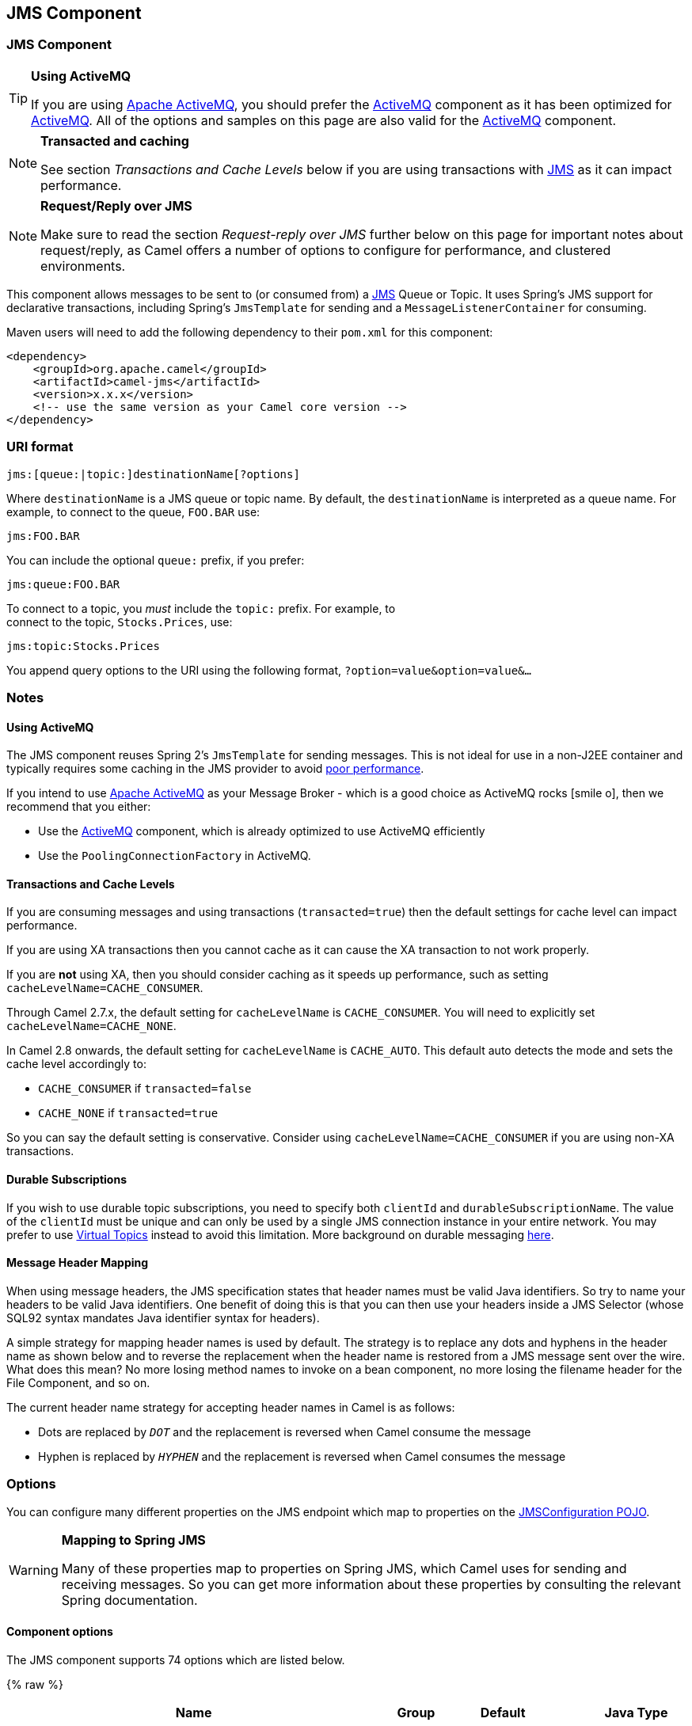 ## JMS Component
ifdef::env-github[]
:icon-smile: :smiley:
:caution-caption: :boom:
:important-caption: :exclamation:
:note-caption: :information_source:
:tip-caption: :bulb:
:warning-caption: :warning:
endif::[]

ifndef::env-github[]
:icons: font
:icon-smile: icon:smile-o[fw,role=yellow]
endif::[]


### JMS Component

[TIP]
====
*Using ActiveMQ*

If you are using http://activemq.apache.org/[Apache ActiveMQ], you
should prefer the link:activemq.html[ActiveMQ] component as it has been
optimized for link:activemq.html[ActiveMQ]. All of the options and
samples on this page are also valid for the link:activemq.html[ActiveMQ]
component.
====

[NOTE]
====
*Transacted and caching*

See section _Transactions and Cache Levels_ below if you are using
transactions with link:jms.html[JMS] as it can impact performance.
====

[NOTE]
====
*Request/Reply over JMS*

Make sure to read the section _Request-reply over JMS_ further below on
this page for important notes about request/reply, as Camel offers a
number of options to configure for performance, and clustered
environments.
====

This component allows messages to be sent to (or consumed from) a
http://java.sun.com/products/jms/[JMS] Queue or Topic. It uses Spring's
JMS support for declarative transactions, including Spring's
`JmsTemplate` for sending and a `MessageListenerContainer` for
consuming.

Maven users will need to add the following dependency to their `pom.xml`
for this component:

[source,xml]
------------------------------------------------------------
<dependency>
    <groupId>org.apache.camel</groupId>
    <artifactId>camel-jms</artifactId>
    <version>x.x.x</version>
    <!-- use the same version as your Camel core version -->
</dependency>
------------------------------------------------------------

### URI format

--------------------------------------------
jms:[queue:|topic:]destinationName[?options]
--------------------------------------------

Where `destinationName` is a JMS queue or topic name. By default, the
`destinationName` is interpreted as a queue name. For example, to
connect to the queue, `FOO.BAR` use:

-----------
jms:FOO.BAR
-----------

You can include the optional `queue:` prefix, if you prefer:

-----------------
jms:queue:FOO.BAR
-----------------

To connect to a topic, you _must_ include the `topic:` prefix. For
example, to +
 connect to the topic, `Stocks.Prices`, use:

-----------------------
jms:topic:Stocks.Prices
-----------------------

You append query options to the URI using the following format,
`?option=value&option=value&...`

### Notes

#### Using ActiveMQ

The JMS component reuses Spring 2's `JmsTemplate` for sending messages.
This is not ideal for use in a non-J2EE container and typically requires
some caching in the JMS provider to avoid
http://activemq.apache.org/jmstemplate-gotchas.html[poor performance].

If you intend to use http://activemq.apache.org/[Apache ActiveMQ] as
your Message Broker - which is a good choice as ActiveMQ rocks {icon-smile},
then we recommend that you either:

* Use the link:activemq.html[ActiveMQ] component, which is already
optimized to use ActiveMQ efficiently
* Use the `PoolingConnectionFactory` in ActiveMQ.

#### Transactions and Cache Levels

If you are consuming messages and using transactions
(`transacted=true`) then the default settings for cache level can impact
performance.

If you are using XA transactions then you cannot cache as it can cause
the XA transaction to not work properly.

If you are *not* using XA, then you should consider caching as it speeds
up performance, such as setting `cacheLevelName=CACHE_CONSUMER`.

Through Camel 2.7.x, the default setting for `cacheLevelName` is
`CACHE_CONSUMER`. You will need to explicitly set
`cacheLevelName=CACHE_NONE`.

In Camel 2.8 onwards, the default setting for `cacheLevelName` is
`CACHE_AUTO`. This default auto detects the mode and sets the cache
level accordingly to:

* `CACHE_CONSUMER` if `transacted=false`
* `CACHE_NONE` if `transacted=true`

So you can say the default setting is conservative. Consider using
`cacheLevelName=CACHE_CONSUMER` if you are using non-XA transactions.

#### Durable Subscriptions

If you wish to use durable topic subscriptions, you need to specify both
`clientId` and `durableSubscriptionName`. The value of the `clientId`
must be unique and can only be used by a single JMS connection instance
in your entire network. You may prefer to use
http://activemq.apache.org/virtual-destinations.html[Virtual Topics]
instead to avoid this limitation. More background on durable messaging
http://activemq.apache.org/how-do-durable-queues-and-topics-work.html[here].

#### Message Header Mapping

When using message headers, the JMS specification states that header
names must be valid Java identifiers. So try to name your headers to be
valid Java identifiers. One benefit of doing this is that you can then
use your headers inside a JMS Selector (whose SQL92 syntax mandates Java
identifier syntax for headers).

A simple strategy for mapping header names is used by default. The
strategy is to replace any dots and hyphens in the header name as shown
below and to reverse the replacement when the header name is restored
from a JMS message sent over the wire. What does this mean? No more
losing method names to invoke on a bean component, no more losing the
filename header for the File Component, and so on.

The current header name strategy for accepting header names in Camel is
as follows:

* Dots are replaced by `_DOT_` and the replacement is reversed when
Camel consume the message
* Hyphen is replaced by `_HYPHEN_` and the replacement is reversed when
Camel consumes the message

### Options

You can configure many different properties on the JMS endpoint which
map to properties on the
http://camel.apache.org/maven/current/camel-jms/apidocs/org/apache/camel/component/jms/JmsConfiguration.html[JMSConfiguration
POJO].

[WARNING]
====
*Mapping to Spring JMS*

Many of these properties map to properties on Spring JMS, which Camel
uses for sending and receiving messages. So you can get more information
about these properties by consulting the relevant Spring documentation.
====

#### Component options








// component options: START
The JMS component supports 74 options which are listed below.



{% raw %}
[width="100%",cols="2,1,1m,1m,5",options="header"]
|=======================================================================
| Name | Group | Default | Java Type | Description
| configuration | advanced |  | JmsConfiguration | To use a shared JMS configuration
| acceptMessagesWhileStopping | consumer (advanced) | false | boolean | Specifies whether the consumer accept messages while it is stopping. You may consider enabling this option if you start and stop JMS routes at runtime while there are still messages enqueued on the queue. If this option is false and you stop the JMS route then messages may be rejected and the JMS broker would have to attempt redeliveries which yet again may be rejected and eventually the message may be moved at a dead letter queue on the JMS broker. To avoid this its recommended to enable this option.
| allowReplyManagerQuickStop | consumer (advanced) | false | boolean | Whether the DefaultMessageListenerContainer used in the reply managers for request-reply messaging allow the DefaultMessageListenerContainer.runningAllowed flag to quick stop in case JmsConfigurationisAcceptMessagesWhileStopping is enabled and org.apache.camel.CamelContext is currently being stopped. This quick stop ability is enabled by default in the regular JMS consumers but to enable for reply managers you must enable this flag.
| acknowledgementMode | consumer |  | int | The JMS acknowledgement mode defined as an Integer. Allows you to set vendor-specific extensions to the acknowledgment mode. For the regular modes it is preferable to use the acknowledgementModeName instead.
| eagerLoadingOfProperties | consumer (advanced) | false | boolean | Enables eager loading of JMS properties as soon as a message is loaded which generally is inefficient as the JMS properties may not be required but sometimes can catch early any issues with the underlying JMS provider and the use of JMS properties
| acknowledgementModeName | consumer | AUTO_ACKNOWLEDGE | String | The JMS acknowledgement name which is one of: SESSION_TRANSACTED CLIENT_ACKNOWLEDGE AUTO_ACKNOWLEDGE DUPS_OK_ACKNOWLEDGE
| autoStartup | consumer | true | boolean | Specifies whether the consumer container should auto-startup.
| cacheLevel | consumer |  | int | Sets the cache level by ID for the underlying JMS resources. See cacheLevelName option for more details.
| cacheLevelName | consumer | CACHE_AUTO | String | Sets the cache level by name for the underlying JMS resources. Possible values are: CACHE_AUTO CACHE_CONNECTION CACHE_CONSUMER CACHE_NONE and CACHE_SESSION. The default setting is CACHE_AUTO. See the Spring documentation and Transactions Cache Levels for more information.
| replyToCacheLevelName | producer (advanced) |  | String | Sets the cache level by name for the reply consumer when doing request/reply over JMS. This option only applies when using fixed reply queues (not temporary). Camel will by default use: CACHE_CONSUMER for exclusive or shared w/ replyToSelectorName. And CACHE_SESSION for shared without replyToSelectorName. Some JMS brokers such as IBM WebSphere may require to set the replyToCacheLevelName=CACHE_NONE to work. Note: If using temporary queues then CACHE_NONE is not allowed and you must use a higher value such as CACHE_CONSUMER or CACHE_SESSION.
| clientId | common |  | String | Sets the JMS client ID to use. Note that this value if specified must be unique and can only be used by a single JMS connection instance. It is typically only required for durable topic subscriptions. If using Apache ActiveMQ you may prefer to use Virtual Topics instead.
| concurrentConsumers | consumer | 1 | int | Specifies the default number of concurrent consumers when consuming from JMS (not for request/reply over JMS). See also the maxMessagesPerTask option to control dynamic scaling up/down of threads. When doing request/reply over JMS then the option replyToConcurrentConsumers is used to control number of concurrent consumers on the reply message listener.
| replyToConcurrentConsumers | producer | 1 | int | Specifies the default number of concurrent consumers when doing request/reply over JMS. See also the maxMessagesPerTask option to control dynamic scaling up/down of threads.
| connectionFactory | common |  | ConnectionFactory | The connection factory to be use. A connection factory must be configured either on the component or endpoint.
| username | security |  | String | Username to use with the ConnectionFactory. You can also configure username/password directly on the ConnectionFactory.
| password | security |  | String | Password to use with the ConnectionFactory. You can also configure username/password directly on the ConnectionFactory.
| deliveryPersistent | producer | true | boolean | Specifies whether persistent delivery is used by default.
| deliveryMode | producer |  | Integer | Specifies the delivery mode to be used. Possible values are Possibles values are those defined by javax.jms.DeliveryMode. NON_PERSISTENT = 1 and PERSISTENT = 2.
| durableSubscriptionName | common |  | String | The durable subscriber name for specifying durable topic subscriptions. The clientId option must be configured as well.
| exceptionListener | advanced |  | ExceptionListener | Specifies the JMS Exception Listener that is to be notified of any underlying JMS exceptions.
| errorHandler | advanced |  | ErrorHandler | Specifies a org.springframework.util.ErrorHandler to be invoked in case of any uncaught exceptions thrown while processing a Message. By default these exceptions will be logged at the WARN level if no errorHandler has been configured. You can configure logging level and whether stack traces should be logged using errorHandlerLoggingLevel and errorHandlerLogStackTrace options. This makes it much easier to configure than having to code a custom errorHandler.
| errorHandlerLoggingLevel | logging | WARN | LoggingLevel | Allows to configure the default errorHandler logging level for logging uncaught exceptions.
| errorHandlerLogStackTrace | logging | true | boolean | Allows to control whether stacktraces should be logged or not by the default errorHandler.
| explicitQosEnabled | producer | false | boolean | Set if the deliveryMode priority or timeToLive qualities of service should be used when sending messages. This option is based on Spring's JmsTemplate. The deliveryMode priority and timeToLive options are applied to the current endpoint. This contrasts with the preserveMessageQos option which operates at message granularity reading QoS properties exclusively from the Camel In message headers.
| exposeListenerSession | consumer (advanced) | false | boolean | Specifies whether the listener session should be exposed when consuming messages.
| idleTaskExecutionLimit | advanced | 1 | int | Specifies the limit for idle executions of a receive task not having received any message within its execution. If this limit is reached the task will shut down and leave receiving to other executing tasks (in the case of dynamic scheduling; see the maxConcurrentConsumers setting). There is additional doc available from Spring.
| idleConsumerLimit | advanced | 1 | int | Specify the limit for the number of consumers that are allowed to be idle at any given time.
| maxConcurrentConsumers | consumer |  | int | Specifies the maximum number of concurrent consumers when consuming from JMS (not for request/reply over JMS). See also the maxMessagesPerTask option to control dynamic scaling up/down of threads. When doing request/reply over JMS then the option replyToMaxConcurrentConsumers is used to control number of concurrent consumers on the reply message listener.
| replyToMaxConcurrentConsumers | producer |  | int | Specifies the maximum number of concurrent consumers when using request/reply over JMS. See also the maxMessagesPerTask option to control dynamic scaling up/down of threads.
| replyOnTimeoutToMaxConcurrentConsumers | producer | 1 | int | Specifies the maximum number of concurrent consumers for continue routing when timeout occurred when using request/reply over JMS.
| maxMessagesPerTask | advanced | -1 | int | The number of messages per task. -1 is unlimited. If you use a range for concurrent consumers (eg min max) then this option can be used to set a value to eg 100 to control how fast the consumers will shrink when less work is required.
| messageConverter | advanced |  | MessageConverter | To use a custom Spring org.springframework.jms.support.converter.MessageConverter so you can be in control how to map to/from a javax.jms.Message.
| mapJmsMessage | advanced | true | boolean | Specifies whether Camel should auto map the received JMS message to a suited payload type such as javax.jms.TextMessage to a String etc. See section about how mapping works below for more details.
| messageIdEnabled | advanced | true | boolean | When sending specifies whether message IDs should be added. This is just an hint to the JMS Broker. If the JMS provider accepts this hint these messages must have the message ID set to null; if the provider ignores the hint the message ID must be set to its normal unique value
| messageTimestampEnabled | advanced | true | boolean | Specifies whether timestamps should be enabled by default on sending messages.
| alwaysCopyMessage | producer (advanced) | false | boolean | If true Camel will always make a JMS message copy of the message when it is passed to the producer for sending. Copying the message is needed in some situations such as when a replyToDestinationSelectorName is set (incidentally Camel will set the alwaysCopyMessage option to true if a replyToDestinationSelectorName is set)
| useMessageIDAsCorrelationID | advanced | false | boolean | Specifies whether JMSMessageID should always be used as JMSCorrelationID for InOut messages.
| priority | producer | 4 | int | Values greater than 1 specify the message priority when sending (where 0 is the lowest priority and 9 is the highest). The explicitQosEnabled option must also be enabled in order for this option to have any effect.
| pubSubNoLocal | advanced | false | boolean | Specifies whether to inhibit the delivery of messages published by its own connection.
| receiveTimeout | advanced | 1000 | long | The timeout for receiving messages (in milliseconds).
| recoveryInterval | advanced | 5000 | long | Specifies the interval between recovery attempts i.e. when a connection is being refreshed in milliseconds. The default is 5000 ms that is 5 seconds.
| subscriptionDurable | common | false | boolean | Deprecated: Enabled by default if you specify a durableSubscriptionName and a clientId.
| taskExecutor | consumer (advanced) |  | TaskExecutor | Allows you to specify a custom task executor for consuming messages.
| timeToLive | producer | -1 | long | When sending messages specifies the time-to-live of the message (in milliseconds).
| transacted | transaction | false | boolean | Specifies whether to use transacted mode
| lazyCreateTransactionManager | transaction (advanced) | true | boolean | If true Camel will create a JmsTransactionManager if there is no transactionManager injected when option transacted=true.
| transactionManager | transaction (advanced) |  | PlatformTransactionManager | The Spring transaction manager to use.
| transactionName | transaction (advanced) |  | String | The name of the transaction to use.
| transactionTimeout | transaction (advanced) | -1 | int | The timeout value of the transaction (in seconds) if using transacted mode.
| testConnectionOnStartup | common | false | boolean | Specifies whether to test the connection on startup. This ensures that when Camel starts that all the JMS consumers have a valid connection to the JMS broker. If a connection cannot be granted then Camel throws an exception on startup. This ensures that Camel is not started with failed connections. The JMS producers is tested as well.
| asyncStartListener | advanced | false | boolean | Whether to startup the JmsConsumer message listener asynchronously when starting a route. For example if a JmsConsumer cannot get a connection to a remote JMS broker then it may block while retrying and/or failover. This will cause Camel to block while starting routes. By setting this option to true you will let routes startup while the JmsConsumer connects to the JMS broker using a dedicated thread in asynchronous mode. If this option is used then beware that if the connection could not be established then an exception is logged at WARN level and the consumer will not be able to receive messages; You can then restart the route to retry.
| asyncStopListener | advanced | false | boolean | Whether to stop the JmsConsumer message listener asynchronously when stopping a route.
| forceSendOriginalMessage | producer (advanced) | false | boolean | When using mapJmsMessage=false Camel will create a new JMS message to send to a new JMS destination if you touch the headers (get or set) during the route. Set this option to true to force Camel to send the original JMS message that was received.
| requestTimeout | producer | 20000 | long | The timeout for waiting for a reply when using the InOut Exchange Pattern (in milliseconds). The default is 20 seconds. You can include the header CamelJmsRequestTimeout to override this endpoint configured timeout value and thus have per message individual timeout values. See also the requestTimeoutCheckerInterval option.
| requestTimeoutCheckerInterval | advanced | 1000 | long | Configures how often Camel should check for timed out Exchanges when doing request/reply over JMS. By default Camel checks once per second. But if you must react faster when a timeout occurs then you can lower this interval to check more frequently. The timeout is determined by the option requestTimeout.
| transferExchange | advanced | false | boolean | You can transfer the exchange over the wire instead of just the body and headers. The following fields are transferred: In body Out body Fault body In headers Out headers Fault headers exchange properties exchange exception. This requires that the objects are serializable. Camel will exclude any non-serializable objects and log it at WARN level. You must enable this option on both the producer and consumer side so Camel knows the payloads is an Exchange and not a regular payload.
| transferException | advanced | false | boolean | If enabled and you are using Request Reply messaging (InOut) and an Exchange failed on the consumer side then the caused Exception will be send back in response as a javax.jms.ObjectMessage. If the client is Camel the returned Exception is rethrown. This allows you to use Camel JMS as a bridge in your routing - for example using persistent queues to enable robust routing. Notice that if you also have transferExchange enabled this option takes precedence. The caught exception is required to be serializable. The original Exception on the consumer side can be wrapped in an outer exception such as org.apache.camel.RuntimeCamelException when returned to the producer.
| transferFault | advanced | false | boolean | If enabled and you are using Request Reply messaging (InOut) and an Exchange failed with a SOAP fault (not exception) on the consumer side then the fault flag on link org.apache.camel.MessageisFault() will be send back in the response as a JMS header with the key link JmsConstantsJMS_TRANSFER_FAULT. If the client is Camel the returned fault flag will be set on the link org.apache.camel.MessagesetFault(boolean). You may want to enable this when using Camel components that support faults such as SOAP based such as cxf or spring-ws.
| jmsOperations | advanced |  | JmsOperations | Allows you to use your own implementation of the org.springframework.jms.core.JmsOperations interface. Camel uses JmsTemplate as default. Can be used for testing purpose but not used much as stated in the spring API docs.
| destinationResolver | advanced |  | DestinationResolver | A pluggable org.springframework.jms.support.destination.DestinationResolver that allows you to use your own resolver (for example to lookup the real destination in a JNDI registry).
| replyToType | producer |  | ReplyToType | Allows for explicitly specifying which kind of strategy to use for replyTo queues when doing request/reply over JMS. Possible values are: Temporary Shared or Exclusive. By default Camel will use temporary queues. However if replyTo has been configured then Shared is used by default. This option allows you to use exclusive queues instead of shared ones. See Camel JMS documentation for more details and especially the notes about the implications if running in a clustered environment and the fact that Shared reply queues has lower performance than its alternatives Temporary and Exclusive.
| preserveMessageQos | producer | false | boolean | Set to true if you want to send message using the QoS settings specified on the message instead of the QoS settings on the JMS endpoint. The following three headers are considered JMSPriority JMSDeliveryMode and JMSExpiration. You can provide all or only some of them. If not provided Camel will fall back to use the values from the endpoint instead. So when using this option the headers override the values from the endpoint. The explicitQosEnabled option by contrast will only use options set on the endpoint and not values from the message header.
| asyncConsumer | consumer | false | boolean | Whether the JmsConsumer processes the Exchange asynchronously. If enabled then the JmsConsumer may pickup the next message from the JMS queue while the previous message is being processed asynchronously (by the Asynchronous Routing Engine). This means that messages may be processed not 100 strictly in order. If disabled (as default) then the Exchange is fully processed before the JmsConsumer will pickup the next message from the JMS queue. Note if transacted has been enabled then asyncConsumer=true does not run asynchronously as transaction must be executed synchronously (Camel 3.0 may support async transactions).
| allowNullBody | producer (advanced) | true | boolean | Whether to allow sending messages with no body. If this option is false and the message body is null then an JMSException is thrown.
| includeSentJMSMessageID | producer (advanced) | false | boolean | Only applicable when sending to JMS destination using InOnly (eg fire and forget). Enabling this option will enrich the Camel Exchange with the actual JMSMessageID that was used by the JMS client when the message was sent to the JMS destination.
| includeAllJMSXProperties | advanced | false | boolean | Whether to include all JMSXxxx properties when mapping from JMS to Camel Message. Setting this to true will include properties such as JMSXAppID and JMSXUserID etc. Note: If you are using a custom headerFilterStrategy then this option does not apply.
| defaultTaskExecutorType | consumer (advanced) |  | DefaultTaskExecutorType | Specifies what default TaskExecutor type to use in the DefaultMessageListenerContainer for both consumer endpoints and the ReplyTo consumer of producer endpoints. Possible values: SimpleAsync (uses Spring's SimpleAsyncTaskExecutor) or ThreadPool (uses Spring's ThreadPoolTaskExecutor with optimal values - cached threadpool-like). If not set it defaults to the previous behaviour which uses a cached thread pool for consumer endpoints and SimpleAsync for reply consumers. The use of ThreadPool is recommended to reduce thread trash in elastic configurations with dynamically increasing and decreasing concurrent consumers.
| jmsKeyFormatStrategy | advanced |  | JmsKeyFormatStrategy | Pluggable strategy for encoding and decoding JMS keys so they can be compliant with the JMS specification. Camel provides two implementations out of the box: default and passthrough. The default strategy will safely marshal dots and hyphens (. and -). The passthrough strategy leaves the key as is. Can be used for JMS brokers which do not care whether JMS header keys contain illegal characters. You can provide your own implementation of the org.apache.camel.component.jms.JmsKeyFormatStrategy and refer to it using the notation.
| applicationContext | common |  | ApplicationContext | Sets the Spring ApplicationContext to use
| queueBrowseStrategy | advanced |  | QueueBrowseStrategy | To use a custom QueueBrowseStrategy when browsing queues
| messageCreatedStrategy | advanced |  | MessageCreatedStrategy | To use the given MessageCreatedStrategy which are invoked when Camel creates new instances of javax.jms.Message objects when Camel is sending a JMS message.
| waitForProvisionCorrelationToBeUpdatedCounter | advanced | 50 | int | Number of times to wait for provisional correlation id to be updated to the actual correlation id when doing request/reply over JMS and when the option useMessageIDAsCorrelationID is enabled.
| waitForProvisionCorrelationToBeUpdatedThreadSleepingTime | advanced | 100 | long | Interval in millis to sleep each time while waiting for provisional correlation id to be updated.
| headerFilterStrategy | filter |  | HeaderFilterStrategy | To use a custom org.apache.camel.spi.HeaderFilterStrategy to filter header to and from Camel message.
|=======================================================================
{% endraw %}
// component options: END








#### Endpoint options









// endpoint options: START
The JMS component supports 87 endpoint options which are listed below:

{% raw %}
[width="100%",cols="2,1,1m,1m,5",options="header"]
|=======================================================================
| Name | Group | Default | Java Type | Description
| destinationType | common | queue | String | The kind of destination to use
| destinationName | common |  | String | *Required* Name of the queue or topic to use as destination
| clientId | common |  | String | Sets the JMS client ID to use. Note that this value if specified must be unique and can only be used by a single JMS connection instance. It is typically only required for durable topic subscriptions. If using Apache ActiveMQ you may prefer to use Virtual Topics instead.
| connectionFactory | common |  | ConnectionFactory | Sets the default connection factory to be used if a connection factory is not specified for either link setTemplateConnectionFactory(ConnectionFactory) or link setListenerConnectionFactory(ConnectionFactory)
| disableReplyTo | common | false | boolean | If true a producer will behave like a InOnly exchange with the exception that JMSReplyTo header is sent out and not be suppressed like in the case of InOnly. Like InOnly the producer will not wait for a reply. A consumer with this flag will behave like InOnly. This feature can be used to bridge InOut requests to another queue so that a route on the other queue will send its response directly back to the original JMSReplyTo.
| durableSubscriptionName | common |  | String | The durable subscriber name for specifying durable topic subscriptions. The clientId option must be configured as well.
| jmsMessageType | common |  | JmsMessageType | Allows you to force the use of a specific javax.jms.Message implementation for sending JMS messages. Possible values are: Bytes Map Object Stream Text. By default Camel would determine which JMS message type to use from the In body type. This option allows you to specify it.
| testConnectionOnStartup | common | false | boolean | Specifies whether to test the connection on startup. This ensures that when Camel starts that all the JMS consumers have a valid connection to the JMS broker. If a connection cannot be granted then Camel throws an exception on startup. This ensures that Camel is not started with failed connections. The JMS producers is tested as well.
| acknowledgementModeName | consumer | AUTO_ACKNOWLEDGE | String | The JMS acknowledgement name which is one of: SESSION_TRANSACTED CLIENT_ACKNOWLEDGE AUTO_ACKNOWLEDGE DUPS_OK_ACKNOWLEDGE
| asyncConsumer | consumer | false | boolean | Whether the JmsConsumer processes the Exchange asynchronously. If enabled then the JmsConsumer may pickup the next message from the JMS queue while the previous message is being processed asynchronously (by the Asynchronous Routing Engine). This means that messages may be processed not 100 strictly in order. If disabled (as default) then the Exchange is fully processed before the JmsConsumer will pickup the next message from the JMS queue. Note if transacted has been enabled then asyncConsumer=true does not run asynchronously as transaction must be executed synchronously (Camel 3.0 may support async transactions).
| autoStartup | consumer | true | boolean | Specifies whether the consumer container should auto-startup.
| bridgeErrorHandler | consumer | false | boolean | Allows for bridging the consumer to the Camel routing Error Handler which mean any exceptions occurred while the consumer is trying to pickup incoming messages or the likes will now be processed as a message and handled by the routing Error Handler. By default the consumer will use the org.apache.camel.spi.ExceptionHandler to deal with exceptions that will be logged at WARN or ERROR level and ignored.
| cacheLevel | consumer |  | int | Sets the cache level by ID for the underlying JMS resources. See cacheLevelName option for more details.
| cacheLevelName | consumer | CACHE_AUTO | String | Sets the cache level by name for the underlying JMS resources. Possible values are: CACHE_AUTO CACHE_CONNECTION CACHE_CONSUMER CACHE_NONE and CACHE_SESSION. The default setting is CACHE_AUTO. See the Spring documentation and Transactions Cache Levels for more information.
| concurrentConsumers | consumer | 1 | int | Specifies the default number of concurrent consumers when consuming from JMS (not for request/reply over JMS). See also the maxMessagesPerTask option to control dynamic scaling up/down of threads. When doing request/reply over JMS then the option replyToConcurrentConsumers is used to control number of concurrent consumers on the reply message listener.
| maxConcurrentConsumers | consumer |  | int | Specifies the maximum number of concurrent consumers when consuming from JMS (not for request/reply over JMS). See also the maxMessagesPerTask option to control dynamic scaling up/down of threads. When doing request/reply over JMS then the option replyToMaxConcurrentConsumers is used to control number of concurrent consumers on the reply message listener.
| replyTo | consumer |  | String | Provides an explicit ReplyTo destination which overrides any incoming value of Message.getJMSReplyTo().
| replyToDeliveryPersistent | consumer | true | boolean | Specifies whether to use persistent delivery by default for replies.
| selector | consumer |  | String | Sets the JMS selector to use
| acceptMessagesWhileStopping | consumer (advanced) | false | boolean | Specifies whether the consumer accept messages while it is stopping. You may consider enabling this option if you start and stop JMS routes at runtime while there are still messages enqueued on the queue. If this option is false and you stop the JMS route then messages may be rejected and the JMS broker would have to attempt redeliveries which yet again may be rejected and eventually the message may be moved at a dead letter queue on the JMS broker. To avoid this its recommended to enable this option.
| allowReplyManagerQuickStop | consumer (advanced) | false | boolean | Whether the DefaultMessageListenerContainer used in the reply managers for request-reply messaging allow the link DefaultMessageListenerContainerrunningAllowed() flag to quick stop in case link JmsConfigurationisAcceptMessagesWhileStopping() is enabled and org.apache.camel.CamelContext is currently being stopped. This quick stop ability is enabled by default in the regular JMS consumers but to enable for reply managers you must enable this flag.
| consumerType | consumer (advanced) | Default | ConsumerType | The consumer type to use which can be one of: Simple Default or Custom. The consumer type determines which Spring JMS listener to use. Default will use org.springframework.jms.listener.DefaultMessageListenerContainer Simple will use org.springframework.jms.listener.SimpleMessageListenerContainer. When Custom is specified the MessageListenerContainerFactory defined by the messageListenerContainerFactory option will determine what org.springframework.jms.listener.AbstractMessageListenerContainer to use.
| defaultTaskExecutorType | consumer (advanced) |  | DefaultTaskExecutorType | Specifies what default TaskExecutor type to use in the DefaultMessageListenerContainer for both consumer endpoints and the ReplyTo consumer of producer endpoints. Possible values: SimpleAsync (uses Spring's SimpleAsyncTaskExecutor) or ThreadPool (uses Spring's ThreadPoolTaskExecutor with optimal values - cached threadpool-like). If not set it defaults to the previous behaviour which uses a cached thread pool for consumer endpoints and SimpleAsync for reply consumers. The use of ThreadPool is recommended to reduce thread trash in elastic configurations with dynamically increasing and decreasing concurrent consumers.
| eagerLoadingOfProperties | consumer (advanced) | false | boolean | Enables eager loading of JMS properties as soon as a message is loaded which generally is inefficient as the JMS properties may not be required but sometimes can catch early any issues with the underlying JMS provider and the use of JMS properties
| exceptionHandler | consumer (advanced) |  | ExceptionHandler | To let the consumer use a custom ExceptionHandler. Notice if the option bridgeErrorHandler is enabled then this options is not in use. By default the consumer will deal with exceptions that will be logged at WARN or ERROR level and ignored.
| exchangePattern | consumer (advanced) |  | ExchangePattern | Sets the exchange pattern when the consumer creates an exchange.
| exposeListenerSession | consumer (advanced) | false | boolean | Specifies whether the listener session should be exposed when consuming messages.
| replyToSameDestinationAllowed | consumer (advanced) | false | boolean | Whether a JMS consumer is allowed to send a reply message to the same destination that the consumer is using to consume from. This prevents an endless loop by consuming and sending back the same message to itself.
| taskExecutor | consumer (advanced) |  | TaskExecutor | Allows you to specify a custom task executor for consuming messages.
| deliveryMode | producer |  | Integer | Specifies the delivery mode to be used. Possibles values are those defined by javax.jms.DeliveryMode. NON_PERSISTENT = 1 and PERSISTENT = 2.
| deliveryPersistent | producer | true | boolean | Specifies whether persistent delivery is used by default.
| explicitQosEnabled | producer | false | Boolean | Set if the deliveryMode priority or timeToLive qualities of service should be used when sending messages. This option is based on Spring's JmsTemplate. The deliveryMode priority and timeToLive options are applied to the current endpoint. This contrasts with the preserveMessageQos option which operates at message granularity reading QoS properties exclusively from the Camel In message headers.
| preserveMessageQos | producer | false | boolean | Set to true if you want to send message using the QoS settings specified on the message instead of the QoS settings on the JMS endpoint. The following three headers are considered JMSPriority JMSDeliveryMode and JMSExpiration. You can provide all or only some of them. If not provided Camel will fall back to use the values from the endpoint instead. So when using this option the headers override the values from the endpoint. The explicitQosEnabled option by contrast will only use options set on the endpoint and not values from the message header.
| priority | producer | 4 | int | Values greater than 1 specify the message priority when sending (where 0 is the lowest priority and 9 is the highest). The explicitQosEnabled option must also be enabled in order for this option to have any effect.
| replyToConcurrentConsumers | producer | 1 | int | Specifies the default number of concurrent consumers when doing request/reply over JMS. See also the maxMessagesPerTask option to control dynamic scaling up/down of threads.
| replyToMaxConcurrentConsumers | producer |  | int | Specifies the maximum number of concurrent consumers when using request/reply over JMS. See also the maxMessagesPerTask option to control dynamic scaling up/down of threads.
| replyToOnTimeoutMaxConcurrentConsumers | producer | 1 | int | Specifies the maximum number of concurrent consumers for continue routing when timeout occurred when using request/reply over JMS.
| replyToOverride | producer |  | String | Provides an explicit ReplyTo destination in the JMS message which overrides the setting of replyTo. It is useful if you want to forward the message to a remote Queue and receive the reply message from the ReplyTo destination.
| replyToType | producer |  | ReplyToType | Allows for explicitly specifying which kind of strategy to use for replyTo queues when doing request/reply over JMS. Possible values are: Temporary Shared or Exclusive. By default Camel will use temporary queues. However if replyTo has been configured then Shared is used by default. This option allows you to use exclusive queues instead of shared ones. See Camel JMS documentation for more details and especially the notes about the implications if running in a clustered environment and the fact that Shared reply queues has lower performance than its alternatives Temporary and Exclusive.
| requestTimeout | producer | 20000 | long | The timeout for waiting for a reply when using the InOut Exchange Pattern (in milliseconds). The default is 20 seconds. You can include the header CamelJmsRequestTimeout to override this endpoint configured timeout value and thus have per message individual timeout values. See also the requestTimeoutCheckerInterval option.
| timeToLive | producer | -1 | long | When sending messages specifies the time-to-live of the message (in milliseconds).
| allowNullBody | producer (advanced) | true | boolean | Whether to allow sending messages with no body. If this option is false and the message body is null then an JMSException is thrown.
| alwaysCopyMessage | producer (advanced) | false | boolean | If true Camel will always make a JMS message copy of the message when it is passed to the producer for sending. Copying the message is needed in some situations such as when a replyToDestinationSelectorName is set (incidentally Camel will set the alwaysCopyMessage option to true if a replyToDestinationSelectorName is set)
| correlationProperty | producer (advanced) |  | String | Use this JMS property to correlate messages in InOut exchange pattern (request-reply) instead of JMSCorrelationID property. This allows you to exchange messages with systems that do not correlate messages using JMSCorrelationID JMS property. If used JMSCorrelationID will not be used or set by Camel. The value of here named property will be generated if not supplied in the header of the message under the same name.
| disableTimeToLive | producer (advanced) | false | boolean | Use this option to force disabling time to live. For example when you do request/reply over JMS then Camel will by default use the requestTimeout value as time to live on the message being sent. The problem is that the sender and receiver systems have to have their clocks synchronized so they are in sync. This is not always so easy to archive. So you can use disableTimeToLive=true to not set a time to live value on the sent message. Then the message will not expire on the receiver system. See below in section About time to live for more details.
| forceSendOriginalMessage | producer (advanced) | false | boolean | When using mapJmsMessage=false Camel will create a new JMS message to send to a new JMS destination if you touch the headers (get or set) during the route. Set this option to true to force Camel to send the original JMS message that was received.
| includeSentJMSMessageID | producer (advanced) | false | boolean | Only applicable when sending to JMS destination using InOnly (eg fire and forget). Enabling this option will enrich the Camel Exchange with the actual JMSMessageID that was used by the JMS client when the message was sent to the JMS destination.
| replyToCacheLevelName | producer (advanced) |  | String | Sets the cache level by name for the reply consumer when doing request/reply over JMS. This option only applies when using fixed reply queues (not temporary). Camel will by default use: CACHE_CONSUMER for exclusive or shared w/ replyToSelectorName. And CACHE_SESSION for shared without replyToSelectorName. Some JMS brokers such as IBM WebSphere may require to set the replyToCacheLevelName=CACHE_NONE to work. Note: If using temporary queues then CACHE_NONE is not allowed and you must use a higher value such as CACHE_CONSUMER or CACHE_SESSION.
| replyToDestinationSelectorName | producer (advanced) |  | String | Sets the JMS Selector using the fixed name to be used so you can filter out your own replies from the others when using a shared queue (that is if you are not using a temporary reply queue).
| allowSerializedHeaders | advanced | false | boolean | Controls whether or not to include serialized headers. Applies only when link isTransferExchange() is true. This requires that the objects are serializable. Camel will exclude any non-serializable objects and log it at WARN level.
| asyncStartListener | advanced | false | boolean | Whether to startup the JmsConsumer message listener asynchronously when starting a route. For example if a JmsConsumer cannot get a connection to a remote JMS broker then it may block while retrying and/or failover. This will cause Camel to block while starting routes. By setting this option to true you will let routes startup while the JmsConsumer connects to the JMS broker using a dedicated thread in asynchronous mode. If this option is used then beware that if the connection could not be established then an exception is logged at WARN level and the consumer will not be able to receive messages; You can then restart the route to retry.
| asyncStopListener | advanced | false | boolean | Whether to stop the JmsConsumer message listener asynchronously when stopping a route.
| destinationResolver | advanced |  | DestinationResolver | A pluggable org.springframework.jms.support.destination.DestinationResolver that allows you to use your own resolver (for example to lookup the real destination in a JNDI registry).
| errorHandler | advanced |  | ErrorHandler | Specifies a org.springframework.util.ErrorHandler to be invoked in case of any uncaught exceptions thrown while processing a Message. By default these exceptions will be logged at the WARN level if no errorHandler has been configured. You can configure logging level and whether stack traces should be logged using errorHandlerLoggingLevel and errorHandlerLogStackTrace options. This makes it much easier to configure than having to code a custom errorHandler.
| exceptionListener | advanced |  | ExceptionListener | Specifies the JMS Exception Listener that is to be notified of any underlying JMS exceptions.
| headerFilterStrategy | advanced |  | HeaderFilterStrategy | To use a custom HeaderFilterStrategy to filter header to and from Camel message.
| idleConsumerLimit | advanced | 1 | int | Specify the limit for the number of consumers that are allowed to be idle at any given time.
| idleTaskExecutionLimit | advanced | 1 | int | Specifies the limit for idle executions of a receive task not having received any message within its execution. If this limit is reached the task will shut down and leave receiving to other executing tasks (in the case of dynamic scheduling; see the maxConcurrentConsumers setting). There is additional doc available from Spring.
| includeAllJMSXProperties | advanced | false | boolean | Whether to include all JMSXxxx properties when mapping from JMS to Camel Message. Setting this to true will include properties such as JMSXAppID and JMSXUserID etc. Note: If you are using a custom headerFilterStrategy then this option does not apply.
| jmsKeyFormatStrategy | advanced |  | String | Pluggable strategy for encoding and decoding JMS keys so they can be compliant with the JMS specification. Camel provides two implementations out of the box: default and passthrough. The default strategy will safely marshal dots and hyphens (. and -). The passthrough strategy leaves the key as is. Can be used for JMS brokers which do not care whether JMS header keys contain illegal characters. You can provide your own implementation of the org.apache.camel.component.jms.JmsKeyFormatStrategy and refer to it using the notation.
| mapJmsMessage | advanced | true | boolean | Specifies whether Camel should auto map the received JMS message to a suited payload type such as javax.jms.TextMessage to a String etc.
| maxMessagesPerTask | advanced | -1 | int | The number of messages per task. -1 is unlimited. If you use a range for concurrent consumers (eg min max) then this option can be used to set a value to eg 100 to control how fast the consumers will shrink when less work is required.
| messageConverter | advanced |  | MessageConverter | To use a custom Spring org.springframework.jms.support.converter.MessageConverter so you can be in control how to map to/from a javax.jms.Message.
| messageCreatedStrategy | advanced |  | MessageCreatedStrategy | To use the given MessageCreatedStrategy which are invoked when Camel creates new instances of javax.jms.Message objects when Camel is sending a JMS message.
| messageIdEnabled | advanced | true | boolean | When sending specifies whether message IDs should be added. This is just an hint to the JMS Broker. If the JMS provider accepts this hint these messages must have the message ID set to null; if the provider ignores the hint the message ID must be set to its normal unique value
| messageListenerContainerFactory | advanced |  | MessageListenerContainerFactory | Registry ID of the MessageListenerContainerFactory used to determine what org.springframework.jms.listener.AbstractMessageListenerContainer to use to consume messages. Setting this will automatically set consumerType to Custom.
| messageTimestampEnabled | advanced | true | boolean | Specifies whether timestamps should be enabled by default on sending messages. This is just an hint to the JMS Broker. If the JMS provider accepts this hint these messages must have the timestamp set to zero; if the provider ignores the hint the timestamp must be set to its normal value
| pubSubNoLocal | advanced | false | boolean | Specifies whether to inhibit the delivery of messages published by its own connection.
| receiveTimeout | advanced | 1000 | long | The timeout for receiving messages (in milliseconds).
| recoveryInterval | advanced | 5000 | long | Specifies the interval between recovery attempts i.e. when a connection is being refreshed in milliseconds. The default is 5000 ms that is 5 seconds.
| requestTimeoutCheckerInterval | advanced | 1000 | long | Configures how often Camel should check for timed out Exchanges when doing request/reply over JMS. By default Camel checks once per second. But if you must react faster when a timeout occurs then you can lower this interval to check more frequently. The timeout is determined by the option requestTimeout.
| synchronous | advanced | false | boolean | Sets whether synchronous processing should be strictly used or Camel is allowed to use asynchronous processing (if supported).
| transferException | advanced | false | boolean | If enabled and you are using Request Reply messaging (InOut) and an Exchange failed on the consumer side then the caused Exception will be send back in response as a javax.jms.ObjectMessage. If the client is Camel the returned Exception is rethrown. This allows you to use Camel JMS as a bridge in your routing - for example using persistent queues to enable robust routing. Notice that if you also have transferExchange enabled this option takes precedence. The caught exception is required to be serializable. The original Exception on the consumer side can be wrapped in an outer exception such as org.apache.camel.RuntimeCamelException when returned to the producer.
| transferExchange | advanced | false | boolean | You can transfer the exchange over the wire instead of just the body and headers. The following fields are transferred: In body Out body Fault body In headers Out headers Fault headers exchange properties exchange exception. This requires that the objects are serializable. Camel will exclude any non-serializable objects and log it at WARN level. You must enable this option on both the producer and consumer side so Camel knows the payloads is an Exchange and not a regular payload.
| transferFault | advanced | false | boolean | If enabled and you are using Request Reply messaging (InOut) and an Exchange failed with a SOAP fault (not exception) on the consumer side then the fault flag on link org.apache.camel.MessageisFault() will be send back in the response as a JMS header with the key link JmsConstantsJMS_TRANSFER_FAULT. If the client is Camel the returned fault flag will be set on the link org.apache.camel.MessagesetFault(boolean). You may want to enable this when using Camel components that support faults such as SOAP based such as cxf or spring-ws.
| useMessageIDAsCorrelationID | advanced | false | boolean | Specifies whether JMSMessageID should always be used as JMSCorrelationID for InOut messages.
| waitForProvisionCorrelationToBeUpdatedCounter | advanced | 50 | int | Number of times to wait for provisional correlation id to be updated to the actual correlation id when doing request/reply over JMS and when the option useMessageIDAsCorrelationID is enabled.
| waitForProvisionCorrelationToBeUpdatedThreadSleepingTime | advanced | 100 | long | Interval in millis to sleep each time while waiting for provisional correlation id to be updated.
| errorHandlerLoggingLevel | logging | WARN | LoggingLevel | Allows to configure the default errorHandler logging level for logging uncaught exceptions.
| errorHandlerLogStackTrace | logging | true | boolean | Allows to control whether stacktraces should be logged or not by the default errorHandler.
| password | security |  | String | Password to use with the ConnectionFactory. You can also configure username/password directly on the ConnectionFactory.
| username | security |  | String | Username to use with the ConnectionFactory. You can also configure username/password directly on the ConnectionFactory.
| transacted | transaction | false | boolean | Specifies whether to use transacted mode
| lazyCreateTransactionManager | transaction (advanced) | true | boolean | If true Camel will create a JmsTransactionManager if there is no transactionManager injected when option transacted=true.
| transactionManager | transaction (advanced) |  | PlatformTransactionManager | The Spring transaction manager to use.
| transactionName | transaction (advanced) |  | String | The name of the transaction to use.
| transactionTimeout | transaction (advanced) | -1 | int | The timeout value of the transaction (in seconds) if using transacted mode.
|=======================================================================
{% endraw %}
// endpoint options: END









### Message Mapping between JMS and Camel

Camel automatically maps messages between `javax.jms.Message` and
`org.apache.camel.Message`.

When sending a JMS message, Camel converts the message body to the
following JMS message types:

[width="100%",cols="10%,10%,80%",options="header",]
|=======================================================================
|Body Type |JMS Message |Comment
|`String` |`javax.jms.TextMessage` | 

|`org.w3c.dom.Node` |`javax.jms.TextMessage` |The DOM will be converted
to `String`.

|`Map` |`javax.jms.MapMessage` | 

|`java.io.Serializable` |`javax.jms.ObjectMessage` | 

|`byte[]` |`javax.jms.BytesMessage` | 

|`java.io.File` |`javax.jms.BytesMessage` | 

|`java.io.Reader` |`javax.jms.BytesMessage` | 

|`java.io.InputStream` |`javax.jms.BytesMessage` | 

|`java.nio.ByteBuffer` |`javax.jms.BytesMessage` | 
|=======================================================================

When receiving a JMS message, Camel converts the JMS message to the
following body type:

[width="100%",cols="50%,50%",options="header",]
|=============================================
|JMS Message |Body Type
|`javax.jms.TextMessage` |`String`
|`javax.jms.BytesMessage` |`byte[]`
|`javax.jms.MapMessage` |`Map<String, Object>`
|`javax.jms.ObjectMessage` |`Object`
|=============================================

#### Disabling auto-mapping of JMS messages

You can use the `mapJmsMessage` option to disable the auto-mapping
above. If disabled, Camel will not try to map the received JMS message,
but instead uses it directly as the payload. This allows you to avoid
the overhead of mapping and let Camel just pass through the JMS message.
For instance, it even allows you to route `javax.jms.ObjectMessage` JMS
messages with classes you do *not* have on the classpath.

#### Using a custom MessageConverter

You can use the `messageConverter` option to do the mapping yourself in
a Spring `org.springframework.jms.support.converter.MessageConverter`
class.

For example, in the route below we use a custom message converter when
sending a message to the JMS order queue:

[source,java]
----------------------------------------------------------------------------------------
from("file://inbox/order").to("jms:queue:order?messageConverter=#myMessageConverter");
----------------------------------------------------------------------------------------

You can also use a custom message converter when consuming from a JMS
destination.

#### Controlling the mapping strategy selected

You can use the `jmsMessageType` option on the endpoint URL to force a
specific message type for all messages.

In the route below, we poll files from a folder and send them as
`javax.jms.TextMessage` as we have forced the JMS producer endpoint to
use text messages:

[source,java]
-----------------------------------------------------------------------
from("file://inbox/order").to("jms:queue:order?jmsMessageType=Text");
-----------------------------------------------------------------------

You can also specify the message type to use for each message by setting
the header with the key `CamelJmsMessageType`. For example:

[source,java]
---------------------------------------------------------------------------------------------------------
from("file://inbox/order").setHeader("CamelJmsMessageType", JmsMessageType.Text).to("jms:queue:order");
---------------------------------------------------------------------------------------------------------

The possible values are defined in the `enum` class,
`org.apache.camel.jms.JmsMessageType`.

### Message format when sending

The exchange that is sent over the JMS wire must conform to the
http://java.sun.com/j2ee/1.4/docs/api/javax/jms/Message.html[JMS Message
spec].

For the `exchange.in.header` the following rules apply for the header
**keys**:

* Keys starting with `JMS` or `JMSX` are reserved.
* `exchange.in.headers` keys must be literals and all be valid Java
identifiers (do not use dots in the key name).
* Camel replaces dots & hyphens and the reverse when when consuming JMS
messages: +
 `.` is replaced by `_DOT_` and the reverse replacement when Camel
consumes the message. +
 `-` is replaced by `_HYPHEN_` and the reverse replacement when Camel
consumes the message.
* See also the option `jmsKeyFormatStrategy`, which allows use of your
own custom strategy for formatting keys.

For the `exchange.in.header`, the following rules apply for the header
**values**:

* The values must be primitives or their counter objects (such as
`Integer`, `Long`, `Character`). The types, `String`, `CharSequence`,
`Date`, `BigDecimal` and `BigInteger` are all converted to their
`toString()` representation. All other types are dropped.

Camel will log with category `org.apache.camel.component.jms.JmsBinding`
at *DEBUG* level if it drops a given header value. For example:

----------------------------------------------------------------------------------------------------------------------------------------------------------------
2008-07-09 06:43:04,046 [main           ] DEBUG JmsBinding
  - Ignoring non primitive header: order of class: org.apache.camel.component.jms.issues.DummyOrder with value: DummyOrder{orderId=333, itemId=4444, quantity=2}
----------------------------------------------------------------------------------------------------------------------------------------------------------------

### Message format when receiving

Camel adds the following properties to the `Exchange` when it receives a
message:

[width="100%",cols="10%,10%,80%",options="header",]
|=======================================================================
|Property |Type |Description
|`org.apache.camel.jms.replyDestination` |`javax.jms.Destination` |The
reply destination.
|=======================================================================

Camel adds the following JMS properties to the In message headers when
it receives a JMS message:

[width="100%",cols="10%,10%,80%",options="header",]
|=======================================================================
|Header |Type |Description
|`JMSCorrelationID` |`String` |The JMS correlation ID.

|`JMSDeliveryMode` |`int` |The JMS delivery mode.

|`JMSDestination` |`javax.jms.Destination` |The JMS destination.

|`JMSExpiration` |`long` |The JMS expiration.

|`JMSMessageID` |`String` |The JMS unique message ID.

|`JMSPriority` |`int` |The JMS priority (with 0 as the lowest priority
and 9 as the highest).

|`JMSRedelivered` |`boolean` |Is the JMS message redelivered.

|`JMSReplyTo` |`javax.jms.Destination` |The JMS reply-to destination.

|`JMSTimestamp` |`long` |The JMS timestamp.

|`JMSType` |`String` |The JMS type.

|`JMSXGroupID` |`String` |The JMS group ID.
|=======================================================================

As all the above information is standard JMS you can check the
http://java.sun.com/javaee/5/docs/api/javax/jms/Message.html[JMS
documentation] for further details.

### About using Camel to send and receive messages and JMSReplyTo

The JMS component is complex and you have to pay close attention to how
it works in some cases. So this is a short summary of some of the
areas/pitfalls to look for.

When Camel sends a message using its `JMSProducer`, it checks the
following conditions:

* The message exchange pattern,
* Whether a `JMSReplyTo` was set in the endpoint or in the message
headers,
* Whether any of the following options have been set on the JMS
endpoint: `disableReplyTo`, `preserveMessageQos`, `explicitQosEnabled`.

All this can be a tad complex to understand and configure to support
your use case.

#### JmsProducer

The `JmsProducer` behaves as follows, depending on configuration:

[width="100%",cols="10%,10%,80%",options="header",]
|=======================================================================
|Exchange Pattern |Other options |Description
|_InOut_ |- |Camel will expect a reply, set a temporary `JMSReplyTo`,
and after sending the message, it will start to listen for the reply
message on the temporary queue.

|_InOut_ |`JMSReplyTo` is set |Camel will expect a reply and, after
sending the message, it will start to listen for the reply message on
the specified `JMSReplyTo` queue.

|_InOnly_ |- |Camel will send the message and *not* expect a reply.

|_InOnly_ |`JMSReplyTo` is set |By default, Camel discards the
`JMSReplyTo` destination and clears the `JMSReplyTo` header before
sending the message. Camel then sends the message and does *not* expect
a reply. Camel logs this in the log at `WARN` level (changed to `DEBUG`
level from *Camel 2.6* onwards. You can use `preserveMessageQuo=true` to
instruct Camel to keep the `JMSReplyTo`. In all situations the
`JmsProducer` does *not* expect any reply and thus continue after
sending the message.
|=======================================================================

#### JmsConsumer

The `JmsConsumer` behaves as follows, depending on configuration:

[width="100%",cols="10%,10%,80%",options="header",]
|=======================================================================
|Exchange Pattern |Other options |Description
|_InOut_ |- |Camel will send the reply back to the `JMSReplyTo` queue.

|_InOnly_ |- |Camel will not send a reply back, as the pattern is
__InOnly__.

|- |`disableReplyTo=true` |This option suppresses replies.
|=======================================================================

So pay attention to the message exchange pattern set on your exchanges.

If you send a message to a JMS destination in the middle of your route
you can specify the exchange pattern to use, see more at
link:request-reply.html[Request Reply]. +
 This is useful if you want to send an `InOnly` message to a JMS topic:

[source,java]
------------------------------------------------------
from("activemq:queue:in")
   .to("bean:validateOrder")
   .to(ExchangePattern.InOnly, "activemq:topic:order")
   .to("bean:handleOrder");
------------------------------------------------------

### Reuse endpoint and send to different destinations computed at runtime

If you need to send messages to a lot of different JMS destinations, it
makes sense to reuse a JMS endpoint and specify the real destination in
a message header. This allows Camel to reuse the same endpoint, but send
to different destinations. This greatly reduces the number of endpoints
created and economizes on memory and thread resources.

You can specify the destination in the following headers:

[width="100%",cols="10%,10%,80%",options="header",]
|=====================================================================
|Header |Type |Description
|`CamelJmsDestination` |`javax.jms.Destination` |A destination object.
|`CamelJmsDestinationName` |`String` |The destination name.
|=====================================================================

For example, the following route shows how you can compute a destination
at run time and use it to override the destination appearing in the JMS
URL:

[source,java]
--------------------------------
from("file://inbox")
  .to("bean:computeDestination")
  .to("activemq:queue:dummy");
--------------------------------

The queue name, `dummy`, is just a placeholder. It must be provided as
part of the JMS endpoint URL, but it will be ignored in this example.

In the `computeDestination` bean, specify the real destination by
setting the `CamelJmsDestinationName` header as follows:

[source,java]
-------------------------------------------------------------------------
public void setJmsHeader(Exchange exchange) {
   String id = ....
   exchange.getIn().setHeader("CamelJmsDestinationName", "order:" + id");
}
-------------------------------------------------------------------------

Then Camel will read this header and use it as the destination instead
of the one configured on the endpoint. So, in this example Camel sends
the message to `activemq:queue:order:2`, assuming the `id` value was 2.

If both the `CamelJmsDestination` and the `CamelJmsDestinationName`
headers are set, `CamelJmsDestination` takes priority. Keep in mind that
the JMS producer removes both `CamelJmsDestination` and
`CamelJmsDestinationName` headers from the exchange and do not propagate
them to the created JMS message in order to avoid the accidental loops
in the routes (in scenarios when the message will be forwarded to the
another JMS endpoint).

### Configuring different JMS providers

You can configure your JMS provider in link:spring.html[Spring] XML as
follows:

Basically, you can configure as many JMS component instances as you wish
and give them *a unique name using the* `id` **attribute**. The
preceding example configures an `activemq` component. You could do the
same to configure MQSeries, TibCo, BEA, Sonic and so on.

Once you have a named JMS component, you can then refer to endpoints
within that component using URIs. For example for the component name,
`activemq`, you can then refer to destinations using the URI format,
`activemq:[queue:|topic:]destinationName`. You can use the same approach
for all other JMS providers.

This works by the SpringCamelContext lazily fetching components from the
spring context for the scheme name you use for
link:endpoint.html[Endpoint] link:uris.html[URIs] and having the
link:component.html[Component] resolve the endpoint URIs.

#### Using JNDI to find the ConnectionFactory

If you are using a J2EE container, you might need to look up JNDI to
find the JMS `ConnectionFactory` rather than use the usual `<bean>`
mechanism in Spring. You can do this using Spring's factory bean or the
new Spring XML namespace. For example:

[source,xml]
-----------------------------------------------------------------------------
<bean id="weblogic" class="org.apache.camel.component.jms.JmsComponent">
  <property name="connectionFactory" ref="myConnectionFactory"/>
</bean>

<jee:jndi-lookup id="myConnectionFactory" jndi-name="jms/connectionFactory"/>
-----------------------------------------------------------------------------

See
http://static.springsource.org/spring/docs/3.0.x/spring-framework-reference/html/xsd-config.html#xsd-config-body-schemas-jee[The
jee schema] in the Spring reference documentation for more details about
JNDI lookup.

### Concurrent Consuming

A common requirement with JMS is to consume messages concurrently in
multiple threads in order to make an application more responsive. You
can set the `concurrentConsumers` option to specify the number of
threads servicing the JMS endpoint, as follows:

[source,java]
---------------------------------------------
from("jms:SomeQueue?concurrentConsumers=20").
  bean(MyClass.class);
---------------------------------------------

You can configure this option in one of the following ways:

* On the `JmsComponent`,
* On the endpoint URI or,
* By invoking `setConcurrentConsumers()` directly on the `JmsEndpoint`.

#### Concurrent Consuming with async consumer

Notice that each concurrent consumer will only pickup the next available
message from the JMS broker, when the current message has been fully
processed. You can set the option `asyncConsumer=true` to let the
consumer pickup the next message from the JMS queue, while the previous
message is being processed asynchronously (by the
link:asynchronous-routing-engine.html[Asynchronous Routing Engine]). See
more details in the table on top of the page about the `asyncConsumer`
option.

[source,java]
----------------------------------------------------------------
from("jms:SomeQueue?concurrentConsumers=20&asyncConsumer=true").
  bean(MyClass.class);
----------------------------------------------------------------

### Request-reply over JMS

Camel supports link:request-reply.html[Request Reply] over JMS. In
essence the MEP of the Exchange should be `InOut` when you send a
message to a JMS queue.

Camel offers a number of options to configure request/reply over JMS
that influence performance and clustered environments. The table below
summaries the options.

[width="100%",cols="10%,10%,10%,70%",options="header",]
|=======================================================================
|Option |Performance |Cluster |Description
|`Temporary` |Fast |Yes |A temporary queue is used as reply queue, and
automatic created by Camel. To use this do *not* specify a replyTo queue
name. And you can optionally configure `replyToType=Temporary` to make
it stand out that temporary queues are in use.

|`Shared` |Slow |Yes |A shared persistent queue is used as reply queue.
The queue must be created beforehand, although some brokers can create
them on the fly such as Apache ActiveMQ. To use this you must specify
the replyTo queue name. And you can optionally configure
`replyToType=Shared` to make it stand out that shared queues are in use.
A shared queue can be used in a clustered environment with multiple
nodes running this Camel application at the same time. All using the
same shared reply queue. This is possible because JMS Message selectors
are used to correlate expected reply messages; this impacts performance
though. JMS Message selectors is slower, and therefore not as fast as
`Temporary` or `Exclusive` queues. See further below how to tweak this
for better performance.

|`Exclusive` |Fast |No (*Yes) |An exclusive persistent queue is used as
reply queue. The queue must be created beforehand, although some brokers
can create them on the fly such as Apache ActiveMQ. To use this you must
specify the replyTo queue name. And you *must* configure
`replyToType=Exclusive` to instruct Camel to use exclusive queues, as
`Shared` is used by default, if a `replyTo` queue name was configured.
When using exclusive reply queues, then JMS Message selectors are *not*
in use, and therefore other applications must not use this queue as
well. An exclusive queue *cannot* be used in a clustered environment
with multiple nodes running this Camel application at the same time; as
we do not have control if the reply queue comes back to the same node
that sent the request message; that is why shared queues use JMS Message
selectors to make sure of this. *Though* if you configure each Exclusive
reply queue with an unique name per node, then you can run this in a
clustered environment. As then the reply message will be sent back to
that queue for the given node, that awaits the reply message.

|`concurrentConsumers` |Fast |Yes |*Camel 2.10.3:* Allows to process
reply messages concurrently using concurrent message listeners in use.
You can specify a range using the `concurrentConsumers` and
`maxConcurrentConsumers` options. *Notice:* That using `Shared` reply
queues may not work as well with concurrent listeners, so use this
option with care.

|`maxConcurrentConsumers` |Fast |Yes |*Camel 2.10.3:* Allows to process
reply messages concurrently using concurrent message listeners in use.
You can specify a range using the `concurrentConsumers` and
`maxConcurrentConsumers` options. *Notice:* That using `Shared` reply
queues may not work as well with concurrent listeners, so use this
option with care.
|=======================================================================

The `JmsProducer` detects the `InOut` and provides a `JMSReplyTo` header
with the reply destination to be used. By default Camel uses a temporary
queue, but you can use the `replyTo` option on the endpoint to specify a
fixed reply queue (see more below about fixed reply queue).

Camel will automatic setup a consumer which listen on the reply queue,
so you should *not* do anything. +
 This consumer is a Spring `DefaultMessageListenerContainer` which
listen for replies. However it's fixed to 1 concurrent consumer. +
 That means replies will be processed in sequence as there are only 1
thread to process the replies. If you want to process replies faster,
then we need to use concurrency. But *not* using the
`concurrentConsumer` option. We should use the `threads` from the Camel
DSL instead, as shown in the route below:

Instead of using threads, then use concurrentConsumers option if using
Camel 2.10.3 or better. See further below.

[source,java]
---------------------------------
from(xxx)
.inOut().to("activemq:queue:foo")
.threads(5)
.to(yyy)
.to(zzz);
---------------------------------

In this route we instruct Camel to route replies
link:async.html[asynchronously] using a thread pool with 5 threads.

From *Camel 2.10.3* onwards you can now configure the listener to use
concurrent threads using the `concurrentConsumers` and
`maxConcurrentConsumers` options. This allows you to easier configure
this in Camel as shown below:

[source,java]
-------------------------------------------------------
from(xxx)
.inOut().to("activemq:queue:foo?concurrentConsumers=5")
.to(yyy)
.to(zzz);
-------------------------------------------------------

#### Request-reply over JMS and using a shared fixed reply queue

If you use a fixed reply queue when doing
link:request-reply.html[Request Reply] over JMS as shown in the example
below, then pay attention.

[source,java]
---------------------------------------------
from(xxx)
.inOut().to("activemq:queue:foo?replyTo=bar")
.to(yyy)
---------------------------------------------

In this example the fixed reply queue named "bar" is used. By default
Camel assumes the queue is shared when using fixed reply queues, and
therefore it uses a `JMSSelector` to only pickup the expected reply
messages (eg based on the `JMSCorrelationID`). See next section for
exclusive fixed reply queues. That means its not as fast as temporary
queues. You can speedup how often Camel will pull for reply messages
using the `receiveTimeout` option. By default its 1000 millis. So to
make it faster you can set it to 250 millis to pull 4 times per second
as shown:

[source,java]
----------------------------------------------------------------
from(xxx)
.inOut().to("activemq:queue:foo?replyTo=bar&receiveTimeout=250")
.to(yyy)
----------------------------------------------------------------

Notice this will cause the Camel to send pull requests to the message
broker more frequent, and thus require more network traffic. +
 It is generally recommended to use temporary queues if possible.

#### Request-reply over JMS and using an exclusive fixed reply queue

*Available as of Camel 2.9*

In the previous example, Camel would anticipate the fixed reply queue
named "bar" was shared, and thus it uses a `JMSSelector` to only consume
reply messages which it expects. However there is a drawback doing this
as JMS selectos is slower. Also the consumer on the reply queue is
slower to update with new JMS selector ids. In fact it only updates when
the `receiveTimeout` option times out, which by default is 1 second. So
in theory the reply messages could take up till about 1 sec to be
detected. On the other hand if the fixed reply queue is exclusive to the
Camel reply consumer, then we can avoid using the JMS selectors, and
thus be more performant. In fact as fast as using temporary queues. So
in *Camel 2.9* onwards we introduced the `ReplyToType` option which you
can configure to `Exclusive` +
 to tell Camel that the reply queue is exclusive as shown in the example
below:

[source,java]
-------------------------------------------------------------------
from(xxx)
.inOut().to("activemq:queue:foo?replyTo=bar&replyToType=Exclusive")
.to(yyy)
-------------------------------------------------------------------

Mind that the queue must be exclusive to each and every endpoint. So if
you have two routes, then they each need an unique reply queue as shown
in the next example:

[source,java]
-----------------------------------------------------------------------------
from(xxx)
.inOut().to("activemq:queue:foo?replyTo=bar&replyToType=Exclusive")
.to(yyy)

from(aaa)
.inOut().to("activemq:queue:order?replyTo=order.reply&replyToType=Exclusive")
.to(bbb)
-----------------------------------------------------------------------------

The same applies if you run in a clustered environment. Then each node
in the cluster must use an unique reply queue name. As otherwise each
node in the cluster may pickup messages which was intended as a reply on
another node. For clustered environments its recommended to use shared
reply queues instead.

### Synchronizing clocks between senders and receivers

When doing messaging between systems, its desirable that the systems
have synchronized clocks. For example when sending a link:jms.html[JMS]
message, then you can set a time to live value on the message. Then the
receiver can inspect this value, and determine if the message is already
expired, and thus drop the message instead of consume and process it.
However this requires that both sender and receiver have synchronized
clocks. If you are using http://activemq.apache.org/[ActiveMQ] then you
can use the http://activemq.apache.org/timestampplugin.html[timestamp
plugin] to synchronize clocks.

### About time to live

Read first above about synchronized clocks.

When you do request/reply (InOut) over link:jms.html[JMS] with Camel
then Camel uses a timeout on the sender side, which is default 20
seconds from the `requestTimeout` option. You can control this by
setting a higher/lower value. However the time to live value is still
set on the link:jms.html[JMS] message being send. So that requires the
clocks to be synchronized between the systems. If they are not, then you
may want to disable the time to live value being set. This is now
possible using the `disableTimeToLive` option from *Camel 2.8* onwards.
So if you set this option to `disableTimeToLive=true`, then Camel does
*not* set any time to live value when sending link:jms.html[JMS]
messages. *But* the request timeout is still active. So for example if
you do request/reply over link:jms.html[JMS] and have disabled time to
live, then Camel will still use a timeout by 20 seconds (the
`requestTimeout` option). That option can of course also be configured.
So the two options `requestTimeout` and `disableTimeToLive` gives you
fine grained control when doing request/reply.

From *Camel 2.13/2.12.3* onwards you can provide a header in the message
to override and use as the request timeout value instead of the endpoint
configured value. For example:

[source,java]
--------------------------------------------------------
   from("direct:someWhere")
     .to("jms:queue:foo?replyTo=bar&requestTimeout=30s")
     .to("bean:processReply");
--------------------------------------------------------

In the route above we have a endpoint configured `requestTimeout` of 30
seconds. So Camel will wait up till 30 seconds for that reply message to
come back on the bar queue. If no reply message is received then a
`org.apache.camel.ExchangeTimedOutException` is set on the
link:exchange.html[Exchange] and Camel continues routing the message,
which would then fail due the exception, and Camel's error handler
reacts.

If you want to use a per message timeout value, you can set the header
with key
`org.apache.camel.component.jms.JmsConstants#JMS_REQUEST_TIMEOUT` which
has constant value `"CamelJmsRequestTimeout"` with a timeout value as
long type.

For example we can use a bean to compute the timeout value per
individual message, such as calling the `"whatIsTheTimeout"` method on
the service bean as shown below:

[source,java]
----------------------------------------------------------------------------------------
   from("direct:someWhere")
     .setHeader("CamelJmsRequestTimeout", method(ServiceBean.class, "whatIsTheTimeout"))
     .to("jms:queue:foo?replyTo=bar&requestTimeout=30s")
     .to("bean:processReply");
----------------------------------------------------------------------------------------

When you do fire and forget (InOut) over link:jms.html[JMS] with Camel
then Camel by default does *not* set any time to live value on the
message. You can configure a value by using the `timeToLive` option. For
example to indicate a 5 sec., you set `timeToLive=5000`. The option
`disableTimeToLive` can be used to force disabling the time to live,
also for InOnly messaging. The `requestTimeout` option is not being used
for InOnly messaging.

### Enabling Transacted Consumption

A common requirement is to consume from a queue in a transaction and
then process the message using the Camel route. To do this, just ensure
that you set the following properties on the component/endpoint:

* `transacted` = true
* `transactionManager` = a _Transsaction Manager_ - typically the
`JmsTransactionManager`

See the link:transactional-client.html[Transactional Client] EIP pattern
for further details.

Transactions and [Request Reply] over JMS

When using link:request-reply.html[Request Reply] over JMS you cannot
use a single transaction; JMS will not send any messages until a commit
is performed, so the server side won't receive anything at all until the
transaction commits. Therefore to use link:request-reply.html[Request
Reply] you must commit a transaction after sending the request and then
use a separate transaction for receiving the response.

To address this issue the JMS component uses different properties to
specify transaction use for oneway messaging and request reply
messaging:

The `transacted` property applies *only* to the InOnly message
link:exchange-pattern.html[Exchange Pattern] (MEP).

The `transactedInOut` property applies to the
InOut(link:request-reply.html[Request Reply]) message
link:exchange-pattern.html[Exchange Pattern] (MEP).

If you want to use transactions for link:request-reply.html[Request
Reply](InOut MEP), you *must* set `transactedInOut=true`.

*Available as of Camel 2.10*

You can leverage the
http://static.springsource.org/spring/docs/3.0.x/javadoc-api/org/springframework/jms/listener/AbstractPollingMessageListenerContainer.html#setSessionTransacted(boolean)[DMLC
transacted session API] using the following properties on
component/endpoint:

* `transacted` = true
* `lazyCreateTransactionManager` = false

The benefit of doing so is that the cacheLevel setting will be honored
when using local transactions without a configured TransactionManager.
When a TransactionManager is configured, no caching happens at DMLC
level and its necessary to rely on a pooled connection factory. For more
details about this kind of setup see
http://tmielke.blogspot.com/2012/03/camel-jms-with-transactions-lessons.html[here]
and
http://forum.springsource.org/showthread.php?123631-JMS-DMLC-not-caching%20connection-when-using-TX-despite-cacheLevel-CACHE_CONSUMER&p=403530&posted=1#post403530[here].

### Using JMSReplyTo for late replies

When using Camel as a JMS listener, it sets an Exchange property with
the value of the ReplyTo `javax.jms.Destination` object, having the key
`ReplyTo`. You can obtain this `Destination` as follows:

[source,java]
-----------------------------------------------------------------------------------------------------------------
Destination replyDestination = exchange.getIn().getHeader(JmsConstants.JMS_REPLY_DESTINATION, Destination.class);
-----------------------------------------------------------------------------------------------------------------

And then later use it to send a reply using regular JMS or Camel.

[source,java]
----------------------------------------------------------------------------------------
    // we need to pass in the JMS component, and in this sample we use ActiveMQ
    JmsEndpoint endpoint = JmsEndpoint.newInstance(replyDestination, activeMQComponent);
    // now we have the endpoint we can use regular Camel API to send a message to it
    template.sendBody(endpoint, "Here is the late reply.");
----------------------------------------------------------------------------------------

A different solution to sending a reply is to provide the
`replyDestination` object in the same Exchange property when sending.
Camel will then pick up this property and use it for the real
destination. The endpoint URI must include a dummy destination, however.
For example:

[source,java]
----------------------------------------------------------------------------------------------------------------------------------------
    // we pretend to send it to some non existing dummy queue
    template.send("activemq:queue:dummy, new Processor() {
        public void process(Exchange exchange) throws Exception {
            // and here we override the destination with the ReplyTo destination object so the message is sent to there instead of dummy
            exchange.getIn().setHeader(JmsConstants.JMS_DESTINATION, replyDestination);
            exchange.getIn().setBody("Here is the late reply.");
        }
    }
----------------------------------------------------------------------------------------------------------------------------------------

### Using a request timeout

In the sample below we send a link:request-reply.html[Request Reply]
style message link:exchange.html[Exchange] (we use the `requestBody`
method = `InOut`) to the slow queue for further processing in Camel and
we wait for a return reply:

### Samples

JMS is used in many examples for other components as well. But we
provide a few samples below to get started.

#### Receiving from JMS

In the following sample we configure a route that receives JMS messages
and routes the message to a POJO:

[source,java]
--------------------------------
   from("jms:queue:foo").
     to("bean:myBusinessLogic");
--------------------------------

You can of course use any of the EIP patterns so the route can be
context based. For example, here's how to filter an order topic for the
big spenders:

[source,java]
----------------------------------------------
from("jms:topic:OrdersTopic").
  filter().method("myBean", "isGoldCustomer").
    to("jms:queue:BigSpendersQueue");
----------------------------------------------

#### Sending to JMS

In the sample below we poll a file folder and send the file content to a
JMS topic. As we want the content of the file as a `TextMessage` instead
of a `BytesMessage`, we need to convert the body to a `String`:

[source,java]
------------------------------
from("file://orders").
  convertBodyTo(String.class).
  to("jms:topic:OrdersTopic");
------------------------------

#### Using link:bean-integration.html[Annotations]

Camel also has annotations so you can use link:pojo-consuming.html[POJO
Consuming] and link:pojo-producing.html[POJO Producing].

#### Spring DSL sample

The preceding examples use the Java DSL. Camel also supports Spring XML
DSL. Here is the big spender sample using Spring DSL:

[source,xml]
---------------------------------------------------
<route>
  <from uri="jms:topic:OrdersTopic"/>
  <filter>
    <method bean="myBean" method="isGoldCustomer"/>
    <to uri="jms:queue:BigSpendersQueue"/>
  </filter>
</route>
---------------------------------------------------

#### Other samples

JMS appears in many of the examples for other components and EIP
patterns, as well in this Camel documentation. So feel free to browse
the documentation. If you have time, check out the this tutorial that
uses JMS but focuses on how well Spring Remoting and Camel works
together link:tutorial-jmsremoting.html[Tutorial-JmsRemoting].

#### Using JMS as a Dead Letter Queue storing Exchange

Normally, when using link:jms.html[JMS] as the transport, it only
transfers the body and headers as the payload. If you want to use
link:jms.html[JMS] with a link:dead-letter-channel.html[Dead Letter
Channel], using a JMS queue as the Dead Letter Queue, then normally the
caused Exception is not stored in the JMS message. You can, however, use
the `transferExchange` option on the JMS dead letter queue to instruct
Camel to store the entire link:exchange.html[Exchange] in the queue as a
`javax.jms.ObjectMessage` that holds a
`org.apache.camel.impl.DefaultExchangeHolder`. This allows you to
consume from the Dead Letter Queue and retrieve the caused exception
from the Exchange property with the key `Exchange.EXCEPTION_CAUGHT`. The
demo below illustrates this:

[source,java]
------------------------------------------------------------------------
// setup error handler to use JMS as queue and store the entire Exchange
errorHandler(deadLetterChannel("jms:queue:dead?transferExchange=true"));
------------------------------------------------------------------------

Then you can consume from the JMS queue and analyze the problem:

[source,java]
-----------------------------------------------------------------------------------
from("jms:queue:dead").to("bean:myErrorAnalyzer");

// and in our bean
String body = exchange.getIn().getBody();
Exception cause = exchange.getProperty(Exchange.EXCEPTION_CAUGHT, Exception.class);
// the cause message is
String problem = cause.getMessage();
-----------------------------------------------------------------------------------

#### Using JMS as a Dead Letter Channel storing error only

You can use JMS to store the cause error message or to store a custom
body, which you can initialize yourself. The following example uses the
link:message-translator.html[Message Translator] EIP to do a
transformation on the failed exchange before it is moved to the
link:jms.html[JMS] dead letter queue:

[source,java]
--------------------------------------------------------------------------------------------------
// we sent it to a seda dead queue first
errorHandler(deadLetterChannel("seda:dead"));

// and on the seda dead queue we can do the custom transformation before its sent to the JMS queue
from("seda:dead").transform(exceptionMessage()).to("jms:queue:dead");
--------------------------------------------------------------------------------------------------

Here we only store the original cause error message in the transform.
You can, however, use any link:expression.html[Expression] to send
whatever you like. For example, you can invoke a method on a Bean or use
a custom processor.

### Sending an InOnly message and keeping the JMSReplyTo header

When sending to a link:jms.html[JMS] destination using *camel-jms* the
producer will use the MEP to detect if its _InOnly_ or _InOut_ messaging.
However there can be times where you want to send an _InOnly_ message but
keeping the `JMSReplyTo` header. To do so you have to instruct Camel to
keep it, otherwise the `JMSReplyTo` header will be dropped.

For example to send an _InOnly_ message to the foo queue, but with a
`JMSReplyTo` with bar queue you can do as follows:

[source,java]
-------------------------------------------------------------------------------------
        template.send("activemq:queue:foo?preserveMessageQos=true", new Processor() {
            public void process(Exchange exchange) throws Exception {
                exchange.getIn().setBody("World");
                exchange.getIn().setHeader("JMSReplyTo", "bar");
            }
        });
-------------------------------------------------------------------------------------

Notice we use `preserveMessageQos=true` to instruct Camel to keep the
`JMSReplyTo` header.

### Setting JMS provider options on the destination

Some JMS providers, like IBM's WebSphere MQ need options to be set on
the JMS destination. For example, you may need to specify the
`targetClient` option. Since `targetClient` is a WebSphere MQ option and not
a Camel URI option, you need to set that on the JMS destination name
like so:

[source,java]
-----------------------------------------------------------------------------------
// ...
.setHeader("CamelJmsDestinationName", constant("queue:///MY_QUEUE?targetClient=1"))
.to("wmq:queue:MY_QUEUE?useMessageIDAsCorrelationID=true");
-----------------------------------------------------------------------------------

Some versions of WMQ won't accept this option on the destination name
and you will get an exception like:

[source]
----------------------------------------------------------------------------------------------------------------------------------
com.ibm.msg.client.jms.DetailedJMSException: JMSCC0005: The specified
value 'MY_QUEUE?targetClient=1' is not allowed for
'XMSC_DESTINATION_NAME'
----------------------------------------------------------------------------------------------------------------------------------

A workaround is to use a custom DestinationResolver:

[source,java]
----------------------------------------------------------------------------------------------------------------------------------
JmsComponent wmq = new JmsComponent(connectionFactory);

wmq.setDestinationResolver(new DestinationResolver() {
    public Destination resolveDestinationName(Session session, String destinationName, boolean pubSubDomain) throws JMSException {
        MQQueueSession wmqSession = (MQQueueSession) session;
        return wmqSession.createQueue("queue:///" + destinationName + "?targetClient=1");
    }
});
----------------------------------------------------------------------------------------------------------------------------------

### See Also

* link:configuring-camel.html[Configuring Camel]
* link:component.html[Component]
* link:endpoint.html[Endpoint]
* link:getting-started.html[Getting Started]

* link:transactional-client.html[Transactional Client]
* link:bean-integration.html[Bean Integration]
* link:tutorial-jmsremoting.html[Tutorial-JmsRemoting]
* http://activemq.apache.org/jmstemplate-gotchas.html[JMSTemplate
gotchas]
